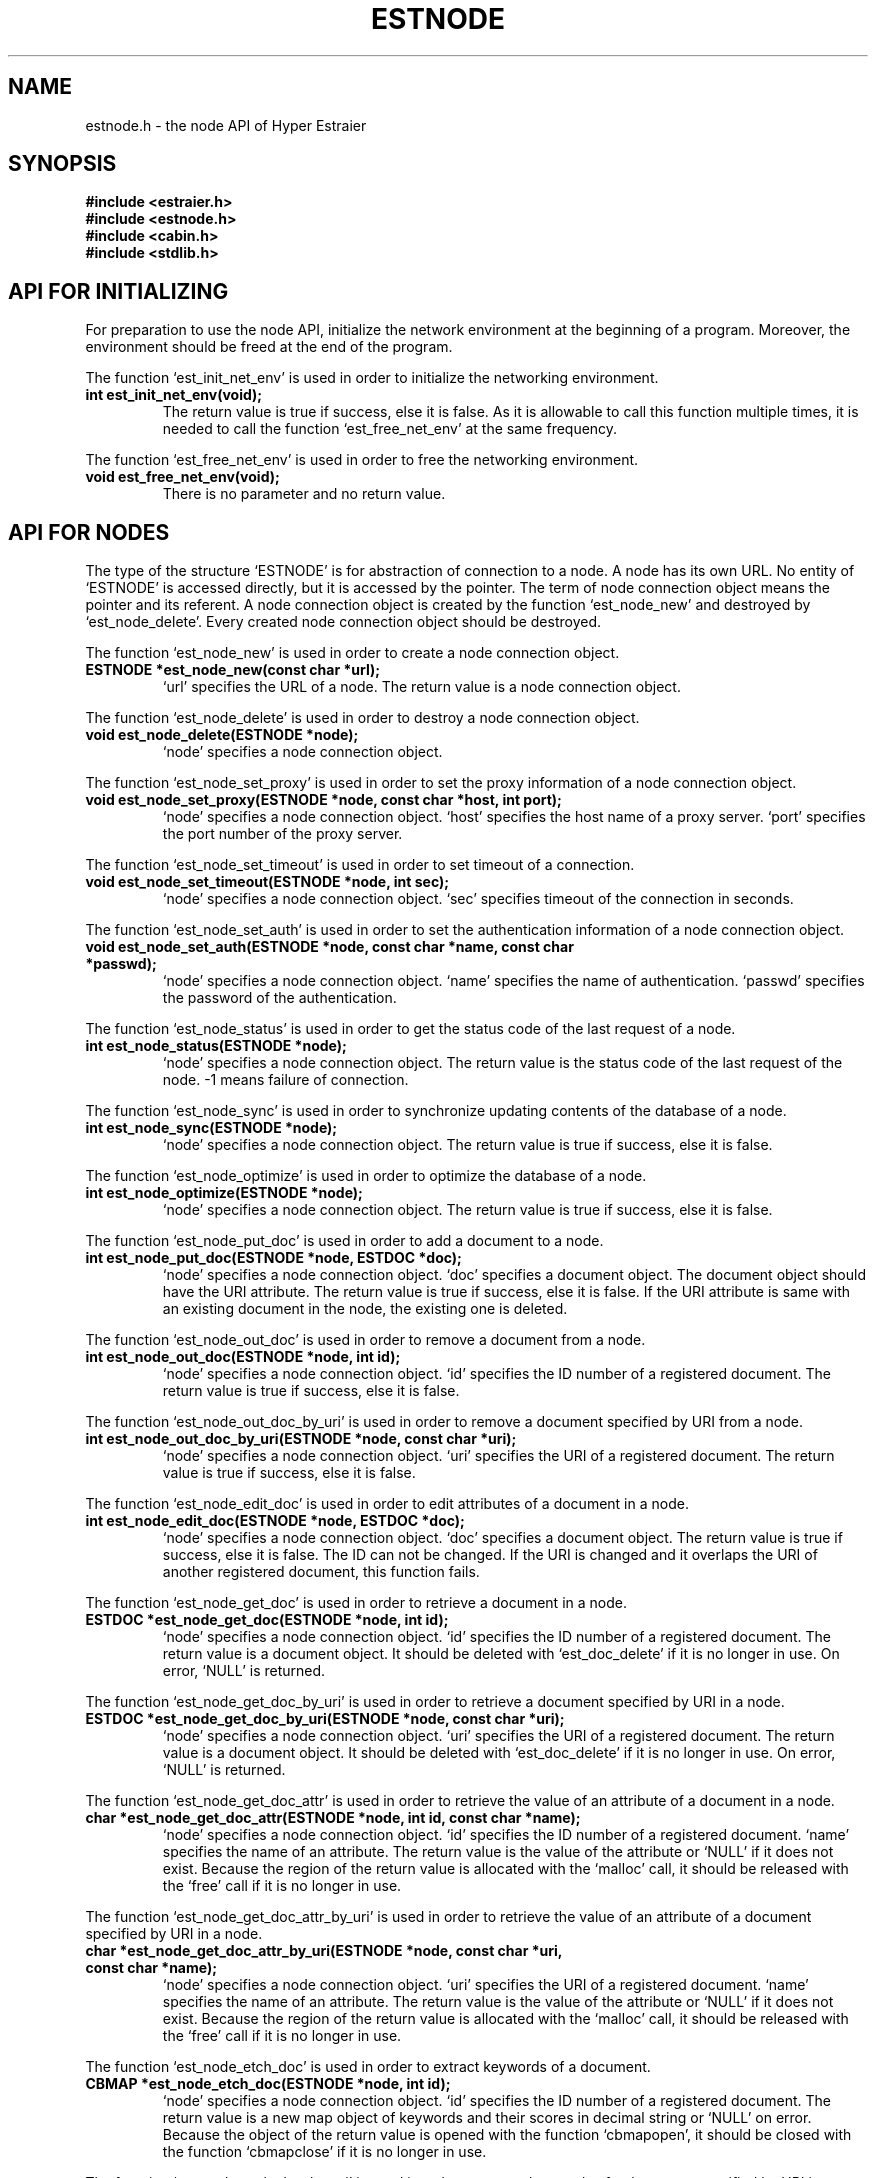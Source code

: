 .TH ESTNODE 3 "2007-03-06" "Man Page" "Hyper Estraier"

.SH NAME
estnode.h \- the node API of Hyper Estraier

.SH SYNOPSIS
.PP
.B #include <estraier.h>
.br
.B #include <estnode.h>
.br
.B #include <cabin.h>
.br
.B #include <stdlib.h>

.SH API FOR INITIALIZING
.PP
For preparation to use the node API, initialize the network environment at the beginning of a program.  Moreover, the environment should be freed at the end of the program.
.PP
The function `est_init_net_env' is used in order to initialize the networking environment.
.TP
.B int est_init_net_env(void);
The return value is true if success, else it is false.  As it is allowable to call this function multiple times, it is needed to call the function `est_free_net_env' at the same frequency.
.PP
The function `est_free_net_env' is used in order to free the networking environment.
.TP
.B void est_free_net_env(void);
There is no parameter and no return value.

.SH API FOR NODES
.PP
The type of the structure `ESTNODE' is for abstraction of connection to a node.  A node has its own URL.  No entity of `ESTNODE' is accessed directly, but it is accessed by the pointer.  The term of node connection object means the pointer and its referent.  A node connection object is created by the function `est_node_new' and destroyed by `est_node_delete'.  Every created node connection object should be destroyed.
.PP
The function `est_node_new' is used in order to create a node connection object.
.TP
.B ESTNODE *est_node_new(const char *url);
`url' specifies the URL of a node.  The return value is a node connection object.
.PP
The function `est_node_delete' is used in order to destroy a node connection object.
.TP
.B void est_node_delete(ESTNODE *node);
`node' specifies a node connection object.
.PP
The function `est_node_set_proxy' is used in order to set the proxy information of a node connection object.
.TP
.B void est_node_set_proxy(ESTNODE *node, const char *host, int port);
`node' specifies a node connection object.  `host' specifies the host name of a proxy server.  `port' specifies the port number of the proxy server.
.PP
The function `est_node_set_timeout' is used in order to set timeout of a connection.
.TP
.B void est_node_set_timeout(ESTNODE *node, int sec);
`node' specifies a node connection object.  `sec' specifies timeout of the connection in seconds.
.PP
The function `est_node_set_auth' is used in order to set the authentication information of a node connection object.
.TP
.B void est_node_set_auth(ESTNODE *node, const char *name, const char *passwd);
`node' specifies a node connection object.  `name' specifies the name of authentication.  `passwd' specifies the password of the authentication.
.PP
The function `est_node_status' is used in order to get the status code of the last request of a node.
.TP
.B int est_node_status(ESTNODE *node);
`node' specifies a node connection object.  The return value is the status code of the last request of the node.  \-1 means failure of connection.
.PP
The function `est_node_sync' is used in order to synchronize updating contents of the database of a node.
.TP
.B int est_node_sync(ESTNODE *node);
`node' specifies a node connection object.  The return value is true if success, else it is false.
.PP
The function `est_node_optimize' is used in order to optimize the database of a node.
.TP
.B int est_node_optimize(ESTNODE *node);
`node' specifies a node connection object.  The return value is true if success, else it is false.
.PP
The function `est_node_put_doc' is used in order to add a document to a node.
.TP
.B int est_node_put_doc(ESTNODE *node, ESTDOC *doc);
`node' specifies a node connection object.  `doc' specifies a document object.  The document object should have the URI attribute.  The return value is true if success, else it is false.  If the URI attribute is same with an existing document in the node, the existing one is deleted.
.PP
The function `est_node_out_doc' is used in order to remove a document from a node.
.TP
.B int est_node_out_doc(ESTNODE *node, int id);
`node' specifies a node connection object.  `id' specifies the ID number of a registered document.  The return value is true if success, else it is false.
.PP
The function `est_node_out_doc_by_uri' is used in order to remove a document specified by URI from a node.
.TP
.B int est_node_out_doc_by_uri(ESTNODE *node, const char *uri);
`node' specifies a node connection object.  `uri' specifies the URI of a registered document.  The return value is true if success, else it is false.
.PP
The function `est_node_edit_doc' is used in order to edit attributes of a document in a node.
.TP
.B int est_node_edit_doc(ESTNODE *node, ESTDOC *doc);
`node' specifies a node connection object.  `doc' specifies a document object.  The return value is true if success, else it is false.  The ID can not be changed.  If the URI is changed and it overlaps the URI of another registered document, this function fails.
.PP
The function `est_node_get_doc' is used in order to retrieve a document in a node.
.TP
.B ESTDOC *est_node_get_doc(ESTNODE *node, int id);
`node' specifies a node connection object.  `id' specifies the ID number of a registered document.  The return value is a document object.  It should be deleted with `est_doc_delete' if it is no longer in use.  On error, `NULL' is returned.
.PP
The function `est_node_get_doc_by_uri' is used in order to retrieve a document specified by URI in a node.
.TP
.B ESTDOC *est_node_get_doc_by_uri(ESTNODE *node, const char *uri);
`node' specifies a node connection object.  `uri' specifies the URI of a registered document.  The return value is a document object.  It should be deleted with `est_doc_delete' if it is no longer in use.  On error, `NULL' is returned.
.PP
The function `est_node_get_doc_attr' is used in order to retrieve the value of an attribute of a document in a node.
.TP
.B char *est_node_get_doc_attr(ESTNODE *node, int id, const char *name);
`node' specifies a node connection object.  `id' specifies the ID number of a registered document.  `name' specifies the name of an attribute.  The return value is the value of the attribute or `NULL' if it does not exist.  Because the region of the return value is allocated with the `malloc' call, it should be released with the `free' call if it is no longer in use.
.PP
The function `est_node_get_doc_attr_by_uri' is used in order to retrieve the value of an attribute of a document specified by URI in a node.
.TP
.B char *est_node_get_doc_attr_by_uri(ESTNODE *node, const char *uri, const char *name);
`node' specifies a node connection object.  `uri' specifies the URI of a registered document.  `name' specifies the name of an attribute.  The return value is the value of the attribute or `NULL' if it does not exist.  Because the region of the return value is allocated with the `malloc' call, it should be released with the `free' call if it is no longer in use.
.PP
The function `est_node_etch_doc' is used in order to extract keywords of a document.
.TP
.B CBMAP *est_node_etch_doc(ESTNODE *node, int id);
`node' specifies a node connection object.  `id' specifies the ID number of a registered document.  The return value is a new map object of keywords and their scores in decimal string or `NULL' on error.  Because the object of the return value is opened with the function `cbmapopen', it should be closed with the function `cbmapclose' if it is no longer in use.
.PP
The function `est_node_etch_doc_by_uri' is used in order to extract keywords of a document specified by URI in a node.
.TP
.B CBMAP *est_node_etch_doc_by_uri(ESTNODE *node, const char *uri);
`node' specifies a node connection object.  `uri' specifies the URI of a registered document.  The return value is a new map object of keywords and their scores in decimal string or `NULL' on error.  Because the object of the return value is opened with the function `cbmapopen', it should be closed with the function `cbmapclose' if it is no longer in use.
.PP
The function `est_node_uri_to_id' is used in order to get the ID of a document specified by URI.
.TP
.B int est_node_uri_to_id(ESTNODE *node, const char *uri);
`node' specifies a node connection object.  `uri' specifies the URI of a registered document.  The return value is the ID of the document.  On error, \-1 is returned.
.PP
The function `est_node_name' is used in order to get the name of a node.
.TP
.B const char *est_node_name(ESTNODE *node);
`node' specifies a node connection object.  The return value is the name of the node.  On error, `NULL' is returned.  The life duration of the returned string is synchronous with the one of the node object.
.PP
The function `est_node_label' is used in order to get the label of a node.
.TP
.B const char *est_node_label(ESTNODE *node);
`node' specifies a node connection object.  The return value is the label of the node.  On error, `NULL' is returned.  The life duration of the returned string is synchronous with the one of the node object.
.PP
The function `est_node_doc_num' is used in order to get the number of documents in a node.
.TP
.B int est_node_doc_num(ESTNODE *node);
`node' specifies a node connection object.  The return value is the number of documents in the node.  On error, \-1 is returned.
.PP
The function `est_node_word_num' is used in order to get the number of unique words in a node.
.TP
.B int est_node_word_num(ESTNODE *node);
`node' specifies a node connection object.  The return value is the number of unique words in the node.  On error, \-1 is returned.
.PP
The function `est_node_size' is used in order to get the size of the database of a node.
.TP
.B double est_node_size(ESTNODE *node);
`node' specifies a node connection object.  The return value is the size of the database of the node.  On error, \-1.0 is returned.
.PP
The function `est_node_cache_usage' is used in order to get the usage ratio of the cache of a node.
.TP
.B double est_node_cache_usage(ESTNODE *node);
`node' specifies a node connection object.  The return value is the usage ratio of the cache of the node.  On error, \-1.0 is returned.
.PP
The function `est_node_admins' is used in order to get a list of names of administrators of a node.
.TP
.B const CBLIST *est_node_admins(ESTNODE *node);
`node' specifies a node connection object.  The return value is a list object of names of administrators.  On error, `NULL' is returned.  The life duration of the returned object is synchronous with the one of the node object.
.PP
The function `est_node_users' is used in order to get a list of names of users of a node.
.TP
.B const CBLIST *est_node_users(ESTNODE *node);
`node' specifies a node connection object.  The return value is a list object of names of users.  On error, `NULL' is returned.  The life duration of the returned object is synchronous with the one of the node object.
.PP
The function `est_node_links' is used in order to get a list of expressions of links of a node.
.TP
.B const CBLIST *est_node_links(ESTNODE *node);
`node' specifies a node connection object.  The return value is a list object of expressions of links.  Each element is a TSV string and has three fields of the URL, the label, and the score.  On error, `NULL' is returned.  The life duration of the returned object is synchronous with the one of the node object.
.PP
The function `est_node_search' is used in order to search a node for documents corresponding a condition.
.TP
.B ESTNODERES *est_node_search(ESTNODE *node, ESTCOND *cond, int depth);
`node' specifies a node connection object.  `cond' specifies a condition object.  `depth' specifies the depth of meta search.  The return value is a node result object.  It should be deleted with `est_noderes_delete' if it is no longer in use.  On error, `NULL' is returned.
.PP
The function `est_node_set_snippet_width' is used in order to set width of snippet in the result from a node.
.TP
.B void est_node_set_snippet_width(ESTNODE *node, int wwidth, int hwidth, int awidth);
`node' specifies a node connection object.  `wwidth' specifies whole width of a snippet.  By default, it is 480.  If it is 0, no snippet is sent. If it is negative, whole body text is sent instead of snippet.  `hwidth' specifies width of strings picked up from the beginning of the text.  By default, it is 96.  If it is negative 0, the current setting is not changed.  `awidth' specifies width of strings picked up around each highlighted word. By default, it is 96.  If it is negative, the current setting is not changed.
.PP
The function `est_node_set_user' is used in order to manage a user account of a node.
.TP
.B int est_node_set_user(ESTNODE *node, const char *name, int mode);
`node' specifies a node connection object.  `name' specifies the name of a user.  `mode' specifies the operation mode.  0 means to delete the account.  1 means to set the account as an administrator.  2 means to set the account as a guest.  The return value is true if success, else it is false.
.PP
The function `est_node_set_link' is used in order to manage a link of a node.
.TP
.B int est_node_set_link(ESTNODE *node, const char *url, const char *label, int credit);
`node' specifies a node connection object.  `url' specifies the URL of the target node of a link.  `label' specifies the label of the link.  `credit' specifies the credit of the link.  If it is negative, the link is removed.  The return value is true if success, else it is false.

.SH API FOR SEARCH RESULTS OF NODES
.PP
The type of the structure `ESTNODERES' is for abstraction of search result from a node.  A result is composed of a list of corresponding documents and information of hints.  No entity of `ESTNODERES' is accessed directly, but it is accessed by the pointer.  The term of node result object means the pointer and its referent.  A node result object is created by the function `est_node_search' and destroyed by `est_noderes_delete'.  Every created node connection object should be destroyed.
.PP
The type of the structure `ESTRESDOC' is for abstraction of a document in search result.  A result document is composed of some attributes and a snippet.  No entity of `ESTRESDOC' is accessed directly, but it is accessed by the pointer.  The term of result document object means the pointer and its referent.  A result document object is gotten by the function `est_noderes_get_doc' but it should not be destroyed because the entity is managed inside the node result object.
.PP
The function `est_noderes_delete' is used in order to delete a node result object.
.TP
.B void est_noderes_delete(ESTNODERES *nres);
`nres' specifies a node result object.
.PP
The function `est_noderes_hints' is used in order to get a map object for hints of a node result object.
.TP
.B CBMAP *est_noderes_hints(ESTNODERES *nres);
`nres' specifies a node result object.  The return value is a map object for hints.  Keys of the map are "VERSION", "NODE", "HIT", "HINT#n", "DOCNUM", "WORDNUM", "TIME", "TIME#n", "LINK#n", and "VIEW".  The life duration of the returned object is synchronous with the one of the node result object.
.PP
The function `est_noderes_eclipse' is used in order to eclipse similar documents of a node result object.
.TP
.B void est_noderes_eclipse(ESTNODERES *nres, int num, double limit);
`nres' specifies a node result object.  `num' specifies the number of documents to be shown.  If it is not more than 0, eclipse is undone.  `limit' specifies the lower limit of similarity for documents to be eclipsed.  Similarity is between 0.0 and 1.0.
.PP
The function `est_noderes_doc_num' is used in order to get the number of documents in a node result object.
.TP
.B int est_noderes_doc_num(ESTNODERES *nres);
`nres' specifies a node result object.  The return value is the number of documents in a node result object.
.PP
The function `est_noderes_get_doc' is used in order to refer a result document object in a node result object.
.TP
.B ESTRESDOC *est_noderes_get_doc(ESTNODERES *nres, int index);
`nres' specifies a node result object.  `index' specifies the index of a document.  The return value is a result document object or `NULL' if `index' is equal to or more than the number of documents.  The life duration of the returned object is synchronous with the one of the node result object.
.PP
The function `est_resdoc_uri' is used in order to get the URI of a result document object.
.TP
.B const char *est_resdoc_uri(ESTRESDOC *rdoc);
`rdoc' specifies a result document object.  The return value is the URI of the result document object.  The life duration of the returned string is synchronous with the one of the result document object.
.PP
The function `est_resdoc_attr_names' is used in order to get a list of attribute names of a result document object.
.TP
.B CBLIST *est_resdoc_attr_names(ESTRESDOC *rdoc);
`rdoc' specifies a result document object.  The return value is a new list object of attribute names of the result document object.  Because the object of the return value is opened with the function `cblistopen', it should be closed with the function `cblistclose' if it is no longer in use.
.PP
The function `est_resdoc_attr' is used in order to get the value of an attribute of a result document object.
.TP
.B const char *est_resdoc_attr(ESTRESDOC *rdoc, const char *name);
`rdoc' specifies a result document object.  `name' specifies the name of an attribute.  The return value is the value of the attribute or `NULL' if it does not exist.  The life duration of the returned string is synchronous with the one of the result document object.
.PP
The function `est_resdoc_snippet' is used in order to get the snippet of a result document object.
.TP
.B const char *est_resdoc_snippet(ESTRESDOC *rdoc);
`rdoc' specifies a result document object.  The return value is a string of the snippet of the result document object.  There are tab separated values.  Each line is a string to be shown.  Though most lines have only one field, some lines have two fields.  If the second field exists, the first field is to be shown with highlighted, and the second field means its normalized form.  The life duration of the returned string is synchronous with the one of the result document object.
.PP
The function `est_resdoc_keywords' is used in order to get keywords of a result document object.
.TP
.B const char *est_resdoc_keywords(ESTRESDOC *rdoc);
`rdoc' specifies a result document object.  The return value is a string of serialized keywords of the result document object.  There are tab separated values.  Keywords and their scores come alternately.  The life duration of the returned string is synchronous with the one of the result document object.
.PP
The function `est_resdoc_shadows' is used in order to get an array of documents eclipsed by a result document object.
.TP
.B ESTRESDOC **est_resdoc_shadows(ESTRESDOC *rdoc, int *np);
`rdoc' specifies a result document object.  `np' specifies the pointer to a variable to which the number of elements of the return value is assigned.  The return value is an array of eclipsed result document objects.  The life duration of the returned array and its elements is synchronous with the one of the result document object.
.PP
The function `est_resdoc_similarity' is used in order to get similarity of an eclipsed result document object.
.TP
.B double est_resdoc_similarity(ESTRESDOC *rdoc);
`rdoc' specifies a result document object.  The return value is similarity of the result document object to the front document or \-1.0 if it is not eclipsed.

.SH PARALLELING
.PP
Each of node connection objects, node result objects, and result document objects can not be shared by threads.  If you use multi threads, make each thread have its own objects.  If the precondition is kept, functions of the node API can be treated as thread\-safe functions.

.SH AUTHOR
.PP
Hyper Estraier is written by Mikio Hirabayashi.  You can contact the author by e\-mail to <mikio@fallabs.com>.  Any suggestion or bug report is welcome to the author.

.SH ACKNOWLEDGEMENTS
Hyper Estraier was developed under management by Fumitoshi Ukai and supports by Exploratory Software Project of Information\-technology Promotion Agency, Japan (IPA).

.SH COPYRIGHT
.PP
Copyright (C) 2004\-2007 Mikio Hirabayashi
.PP
Hyper Estraier is free software; you can redistribute it and/or modify it under the terms of the GNU Lesser General Public License as published by the Free Software Foundation; either version 2 of the License, or any later version.
.PP
Hyper Estraier is distributed in the hope that it will be useful, but WITHOUT ANY WARRANTY; without even the implied warranty of MERCHANTABILITY or FITNESS FOR A PARTICULAR PURPOSE.  See the GNU Lesser General Public License for more details.
.PP
You should have received a copy of the GNU Lesser General Public License along with Hyper Estraier; if not, write to the Free Software Foundation, Inc., 59 Temple Place, Suite 330, Boston, MA 02111\-1307 USA.

.SH SEE ALSO
.PP
.BR estconfig (1),
.BR estcmd (1),
.BR estmaster (1),
.BR estcall (1),
.BR estwaver (1),
.BR cabin (3),
.BR estraier (3)
.PP
Please see
.B http://fallabs.com/hyperestraier/nguide-en.html
for detail.
